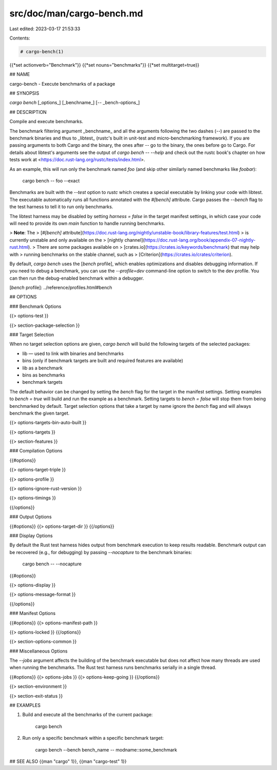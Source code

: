 src/doc/man/cargo-bench.md
==========================

Last edited: 2023-03-17 21:53:33

Contents:

.. code-block:: md

    # cargo-bench(1)
{{*set actionverb="Benchmark"}}
{{*set nouns="benchmarks"}}
{{*set multitarget=true}}

## NAME

cargo-bench - Execute benchmarks of a package

## SYNOPSIS

`cargo bench` [_options_] [_benchname_] [`--` _bench-options_]

## DESCRIPTION

Compile and execute benchmarks.

The benchmark filtering argument _benchname_ and all the arguments following
the two dashes (`--`) are passed to the benchmark binaries and thus to
_libtest_ (rustc's built in unit-test and micro-benchmarking framework). If
you are passing arguments to both Cargo and the binary, the ones after `--` go
to the binary, the ones before go to Cargo. For details about libtest's
arguments see the output of `cargo bench -- --help` and check out the rustc
book's chapter on how tests work at
<https://doc.rust-lang.org/rustc/tests/index.html>.

As an example, this will run only the benchmark named `foo` (and skip other
similarly named benchmarks like `foobar`):

    cargo bench -- foo --exact

Benchmarks are built with the `--test` option to `rustc` which creates a
special executable by linking your code with libtest. The executable
automatically runs all functions annotated with the `#[bench]` attribute.
Cargo passes the `--bench` flag to the test harness to tell it to run
only benchmarks.

The libtest harness may be disabled by setting `harness = false` in the target
manifest settings, in which case your code will need to provide its own `main`
function to handle running benchmarks.

> **Note**: The
> [`#[bench]` attribute](https://doc.rust-lang.org/nightly/unstable-book/library-features/test.html)
> is currently unstable and only available on the
> [nightly channel](https://doc.rust-lang.org/book/appendix-07-nightly-rust.html).
> There are some packages available on
> [crates.io](https://crates.io/keywords/benchmark) that may help with
> running benchmarks on the stable channel, such as
> [Criterion](https://crates.io/crates/criterion).

By default, `cargo bench` uses the [`bench` profile], which enables
optimizations and disables debugging information. If you need to debug a
benchmark, you can use the `--profile=dev` command-line option to switch to
the dev profile. You can then run the debug-enabled benchmark within a
debugger.

[`bench` profile]: ../reference/profiles.html#bench

## OPTIONS

### Benchmark Options

{{> options-test }}

{{> section-package-selection }}

### Target Selection

When no target selection options are given, `cargo bench` will build the
following targets of the selected packages:

- lib — used to link with binaries and benchmarks
- bins (only if benchmark targets are built and required features are
  available)
- lib as a benchmark
- bins as benchmarks
- benchmark targets

The default behavior can be changed by setting the `bench` flag for the target
in the manifest settings. Setting examples to `bench = true` will build and
run the example as a benchmark. Setting targets to `bench = false` will stop
them from being benchmarked by default. Target selection options that take a
target by name ignore the `bench` flag and will always benchmark the given
target.

{{> options-targets-bin-auto-built }}

{{> options-targets }}

{{> section-features }}

### Compilation Options

{{#options}}

{{> options-target-triple }}

{{> options-profile }}

{{> options-ignore-rust-version }}

{{> options-timings }}

{{/options}}

### Output Options

{{#options}}
{{> options-target-dir }}
{{/options}}

### Display Options

By default the Rust test harness hides output from benchmark execution to keep
results readable. Benchmark output can be recovered (e.g., for debugging) by
passing `--nocapture` to the benchmark binaries:

    cargo bench -- --nocapture

{{#options}}

{{> options-display }}

{{> options-message-format }}

{{/options}}

### Manifest Options

{{#options}}
{{> options-manifest-path }}

{{> options-locked }}
{{/options}}

{{> section-options-common }}

### Miscellaneous Options

The `--jobs` argument affects the building of the benchmark executable but
does not affect how many threads are used when running the benchmarks. The
Rust test harness runs benchmarks serially in a single thread.

{{#options}}
{{> options-jobs }}
{{> options-keep-going }}
{{/options}}

{{> section-environment }}

{{> section-exit-status }}

## EXAMPLES

1. Build and execute all the benchmarks of the current package:

       cargo bench

2. Run only a specific benchmark within a specific benchmark target:

       cargo bench --bench bench_name -- modname::some_benchmark

## SEE ALSO
{{man "cargo" 1}}, {{man "cargo-test" 1}}


